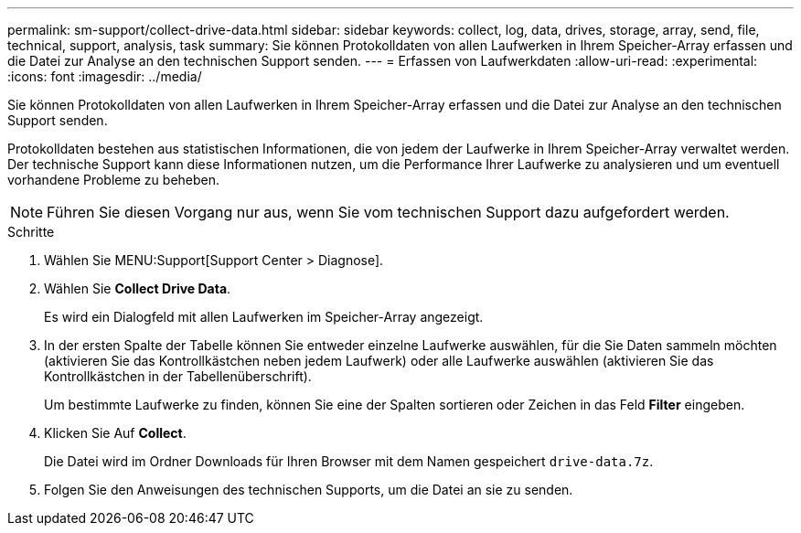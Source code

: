 ---
permalink: sm-support/collect-drive-data.html 
sidebar: sidebar 
keywords: collect, log, data, drives, storage, array, send, file, technical, support, analysis, task 
summary: Sie können Protokolldaten von allen Laufwerken in Ihrem Speicher-Array erfassen und die Datei zur Analyse an den technischen Support senden. 
---
= Erfassen von Laufwerkdaten
:allow-uri-read: 
:experimental: 
:icons: font
:imagesdir: ../media/


[role="lead"]
Sie können Protokolldaten von allen Laufwerken in Ihrem Speicher-Array erfassen und die Datei zur Analyse an den technischen Support senden.

Protokolldaten bestehen aus statistischen Informationen, die von jedem der Laufwerke in Ihrem Speicher-Array verwaltet werden. Der technische Support kann diese Informationen nutzen, um die Performance Ihrer Laufwerke zu analysieren und um eventuell vorhandene Probleme zu beheben.

[NOTE]
====
Führen Sie diesen Vorgang nur aus, wenn Sie vom technischen Support dazu aufgefordert werden.

====
.Schritte
. Wählen Sie MENU:Support[Support Center > Diagnose].
. Wählen Sie *Collect Drive Data*.
+
Es wird ein Dialogfeld mit allen Laufwerken im Speicher-Array angezeigt.

. In der ersten Spalte der Tabelle können Sie entweder einzelne Laufwerke auswählen, für die Sie Daten sammeln möchten (aktivieren Sie das Kontrollkästchen neben jedem Laufwerk) oder alle Laufwerke auswählen (aktivieren Sie das Kontrollkästchen in der Tabellenüberschrift).
+
Um bestimmte Laufwerke zu finden, können Sie eine der Spalten sortieren oder Zeichen in das Feld *Filter* eingeben.

. Klicken Sie Auf *Collect*.
+
Die Datei wird im Ordner Downloads für Ihren Browser mit dem Namen gespeichert `drive-data.7z`.

. Folgen Sie den Anweisungen des technischen Supports, um die Datei an sie zu senden.

